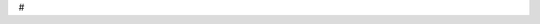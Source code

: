.. title: Quick GUIs in Python3
.. slug: quick-guis-in-python3
.. date: 2020-04-01 16:20:07 UTC-04:00
.. tags: python 
.. category: programming
.. link: 
.. description: Quick & Easy GUI Programming for Prototyping and Utilities
.. type: text

# 